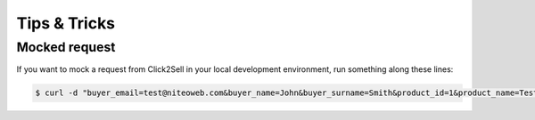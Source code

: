 .. _tips_and_tricks:

=============
Tips & Tricks
=============

Mocked request
==============

If you want to mock a request from Click2Sell in your local development
environment, run something along these lines:

.. sourcecode:: bash

    $ curl -d "buyer_email=test@niteoweb.com&buyer_name=John&buyer_surname=Smith&product_id=1&product_name=TestProduct&affiliate_username=affiliate@niteoweb.com&c2s_transaction_id=1&purchase_date=2012/01/01&purchase_time=00:00:00&secretkey=secret&acquirer_transaction_id=123&checksum=B457E9433F98EF22AA9DD9BA4A5E2B16" http://localhost:8080/Plone/@@click2sell
